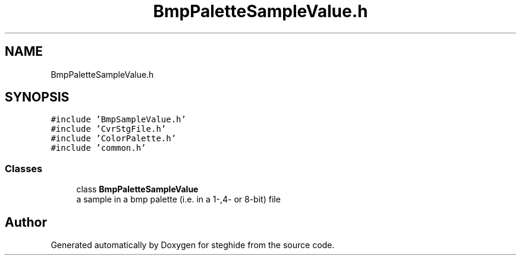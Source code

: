 .TH "BmpPaletteSampleValue.h" 3 "Thu Aug 17 2017" "Version 0.5.1" "steghide" \" -*- nroff -*-
.ad l
.nh
.SH NAME
BmpPaletteSampleValue.h
.SH SYNOPSIS
.br
.PP
\fC#include 'BmpSampleValue\&.h'\fP
.br
\fC#include 'CvrStgFile\&.h'\fP
.br
\fC#include 'ColorPalette\&.h'\fP
.br
\fC#include 'common\&.h'\fP
.br

.SS "Classes"

.in +1c
.ti -1c
.RI "class \fBBmpPaletteSampleValue\fP"
.br
.RI "a sample in a bmp palette (i\&.e\&. in a 1-,4- or 8-bit) file "
.in -1c
.SH "Author"
.PP 
Generated automatically by Doxygen for steghide from the source code\&.
